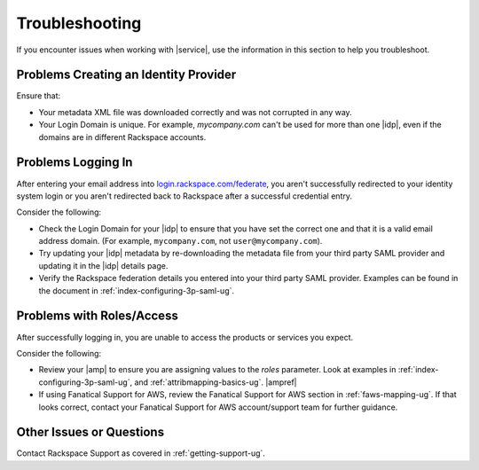 .. _troubleshooting-ug:

===============
Troubleshooting
===============

If you encounter issues when working with |service|, use the information
in this section to help you troubleshoot.


Problems Creating an Identity Provider
~~~~~~~~~~~~~~~~~~~~~~~~~~~~~~~~~~~~~~

Ensure that:

- Your metadata XML file was downloaded correctly and was not corrupted in
  any way.
- Your Login Domain is unique. For example, `mycompany.com` can't be used 
  for more than one |idp|, even if the domains are in different Rackspace 
  accounts.


Problems Logging In
~~~~~~~~~~~~~~~~~~~

After entering your email address into `login.rackspace.com/federate <https://login.rackspace.com/federate>`_, 
you aren't successfully redirected to your identity system login or you 
aren't redirected back to Rackspace after a successful credential entry.

Consider the following:

- Check the Login Domain for your |idp| to ensure that you have set the
  correct one and that it is a valid email address domain. (For example,
  ``mycompany.com``, not ``user@mycompany.com``).
- Try updating your |idp| metadata by re-downloading the metadata file from
  your third party SAML provider and updating it in the |idp| details
  page.
- Verify the Rackspace federation details you entered into your third party
  SAML provider. Examples can be found in the document in
  :ref:`index-configuring-3p-saml-ug`.


Problems with Roles/Access
~~~~~~~~~~~~~~~~~~~~~~~~~~

After successfully logging in, you are unable to access the products or
services you expect.

Consider the following:

- Review your |amp| to ensure you are assigning values to the `roles` 
  parameter. Look at examples in :ref:`index-configuring-3p-saml-ug`, and
  :ref:`attribmapping-basics-ug`. |ampref|
- If using Fanatical Support for AWS, review the Fanatical Support for AWS
  section in :ref:`faws-mapping-ug`. If that looks correct, contact your
  Fanatical Support for AWS account/support team for further guidance.


Other Issues or Questions
~~~~~~~~~~~~~~~~~~~~~~~~~

Contact Rackspace Support as covered in :ref:`getting-support-ug`.
